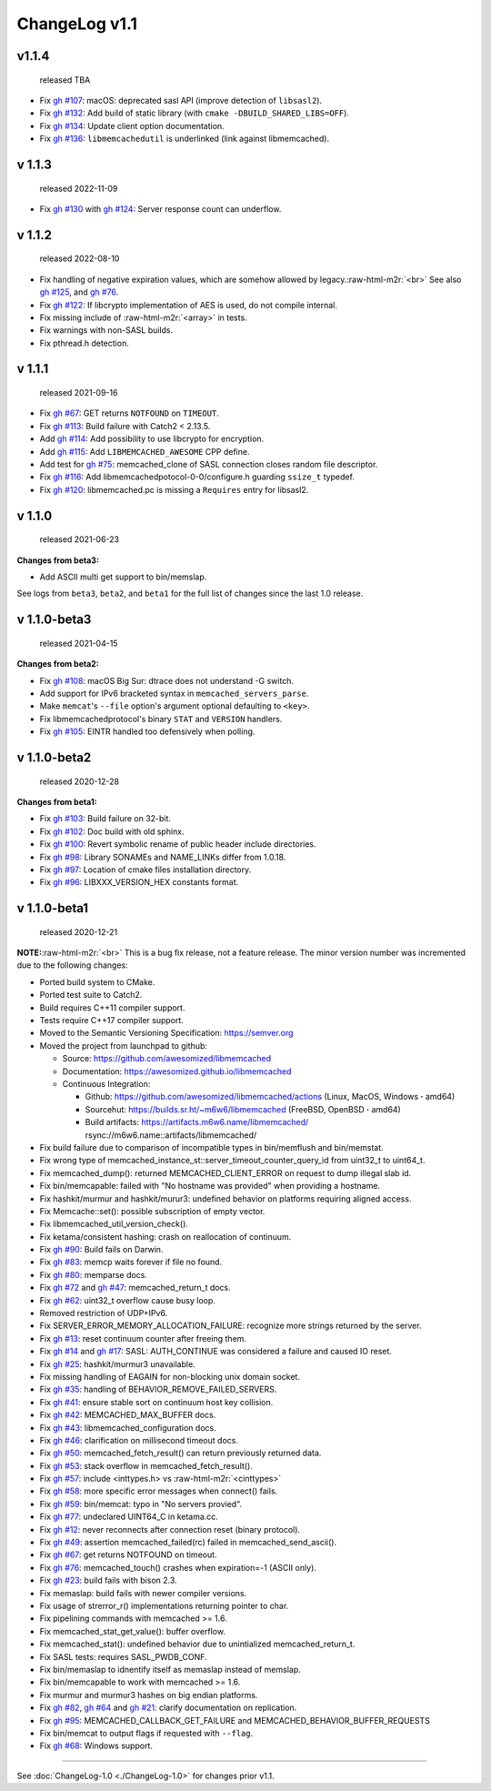 .. role:: raw-html-m2r(raw)
   :format: html


ChangeLog v1.1
==============

v1.1.4
------

..

   released TBA



* Fix `gh #107 <https://github.com/awesomized/libmemcached/issues/107>`_\ :
  macOS: deprecated sasl API (improve detection of ``libsasl2``\ ).
* Fix `gh #132 <https://github.com/awesomized/libmemcached/issues/132>`_\ :
  Add build of static library (with ``cmake -DBUILD_SHARED_LIBS=OFF``\ ).
* Fix `gh #134 <https://github.com/awesomized/libmemcached/issues/134>`_\ :
  Update client option documentation.
* Fix `gh #136 <https://github.com/awesomized/libmemcached/issues/136>`_\ :
  ``libmemcachedutil`` is underlinked (link against libmemcached).

v 1.1.3
-------

..

   released 2022-11-09



* Fix `gh #130 <https://github.com/awesomized/libmemcached/issues/130>`_
  with `gh #124 <https://github.com/awesomized/libmemcached/issues/124>`_\ :
  Server response count can underflow.

v 1.1.2
-------

..

   released 2022-08-10



* Fix handling of negative expiration values, which are somehow allowed by legacy.\ :raw-html-m2r:`<br>`
  See also `gh #125 <https://github.com/awesomized/libmemcached/issues/125>`_\ ,
  and `gh #76 <https://github.com/awesomized/libmemcached/issues/76>`_.
* Fix `gh #122 <https://github.com/awesomized/libmemcached/issues/122>`_\ :
  If libcrypto implementation of AES is used, do not compile internal.
* Fix missing include of :raw-html-m2r:`<array>` in tests.
* Fix warnings with non-SASL builds.
* Fix pthread.h detection.

v 1.1.1
-------

..

   released 2021-09-16



* Fix `gh #67 <https://github.com/awesomized/libmemcached/issues/67>`_\ :
  GET returns ``NOTFOUND`` on ``TIMEOUT``.
* Fix `gh #113 <https://github.com/awesomized/libmemcached/issues/105>`_\ :
  Build failure with Catch2 < 2.13.5.
* Add `gh #114 <https://github.com/awesomized/libmemcached/pull/114>`_\ :
  Add possibility to use libcrypto for encryption.
* Add `gh #115 <https://github.com/awesomized/libmemcached/pull/115>`_\ :
  Add ``LIBMEMCACHED_AWESOME`` CPP define.
* Add test for `gh #75 <https://github.com/awesomized/libmemcached/issues/75>`_\ :
  memcached_clone of SASL connection closes random file descriptor.
* Fix `gh #116 <https://github.com/awesomized/libmemcached/issues/116>`_\ :
  Add libmemcachedpotocol-0-0/configure.h guarding ``ssize_t`` typedef.
* Fix `gh #120 <https://github.com/awesomized/libmemcached/issues/120>`_\ :
  libmemcached.pc is missing a ``Requires`` entry for libsasl2.

v 1.1.0
-------

..

   released 2021-06-23


**Changes from beta3:**


* Add ASCII multi get support to bin/memslap.

See logs from ``beta3``\ , ``beta2``\ , and ``beta1`` for
the full list of changes since the last 1.0 release.

v 1.1.0-beta3
-------------

..

   released 2021-04-15


**Changes from beta2:**


* Fix `gh #108 <https://github.com/awesomized/libmemcached/issues/105>`_\ :
  macOS Big Sur: dtrace does not understand -G switch.
* Add support for IPv6 bracketed syntax in ``memcached_servers_parse``.
* Make ``memcat``\ 's ``--file`` option's argument optional defaulting to ``<key>``.
* Fix libmemcachedprotocol's binary ``STAT`` and ``VERSION`` handlers.
* Fix `gh #105 <https://github.com/awesomized/libmemcached/issues/105>`_\ :
  EINTR handled too defensively when polling.

v 1.1.0-beta2
-------------

..

   released 2020-12-28


**Changes from beta1:**


* Fix `gh #103 <https://github.com/awesomized/libmemcached/issues/103>`_\ :
  Build failure on 32-bit.
* Fix `gh #102 <https://github.com/awesomized/libmemcached/issues/102>`_\ :
  Doc build with old sphinx.
* Fix `gh #100 <https://github.com/awesomized/libmemcached/issues/100>`_\ :
  Revert symbolic rename of public header include directories.
* Fix `gh #98 <https://github.com/awesomized/libmemcached/issues/98>`_\ :
  Library SONAMEs and NAME_LINKs differ from 1.0.18.
* Fix `gh #97 <https://github.com/awesomized/libmemcached/issues/97>`_\ :
  Location of cmake files installation directory.
* Fix `gh #96 <https://github.com/awesomized/libmemcached/issues/96>`_\ :
  LIBXXX_VERSION_HEX constants format.

v 1.1.0-beta1
-------------

..

   released 2020-12-21


**NOTE:**\ :raw-html-m2r:`<br>`
This is a bug fix release, not a feature release. The minor version number
was incremented due to the following changes:


* Ported build system to CMake.
* Ported test suite to Catch2.
* Build requires C++11 compiler support.
* Tests require C++17 compiler support.
* Moved to the Semantic Versioning Specification: https://semver.org
* Moved the project from launchpad to github:

  * Source: https://github.com/awesomized/libmemcached
  * Documentation: https://awesomized.github.io/libmemcached
  * Continuous Integration:

    * Github: https://github.com/awesomized/libmemcached/actions (Linux, MacOS, Windows **·** amd64)
    * Sourcehut: https://builds.sr.ht/~m6w6/libmemcached (FreeBSD, 
      OpenBSD **·** amd64)
    * Build artifacts: https://artifacts.m6w6.name/libmemcached/ rsync://m6w6.name::artifacts/libmemcached/


* Fix build failure due to comparison of incompatible types in bin/memflush and bin/memstat.
* Fix wrong type of memcached_instance_st::server_timeout_counter_query_id from uint32_t to uint64_t.
* Fix memcached_dump():
  returned MEMCACHED_CLIENT_ERROR on request to dump illegal slab id.
* Fix bin/memcapable:
  failed with "No hostname was provided" when providing a hostname.
* Fix hashkit/murmur and hashkit/murur3:
  undefined behavior on platforms requiring aligned access.
* Fix Memcache::set():
  possible subscription of empty vector.
* Fix libmemcached_util_version_check().
* Fix ketama/consistent hashing:
  crash on reallocation of continuum.
* Fix `gh #90 <https://github.com/awesomized/libmemcached/issues/90>`_\ :
  Build fails on Darwin.
* Fix `gh #83 <https://github.com/awesomized/libmemcached/issues/83>`_\ :
  memcp waits forever if file no found.
* Fix `gh #80 <https://github.com/awesomized/libmemcached/issues/80>`_\ :
  memparse docs.
* Fix `gh #72 <https://github.com/awesomized/libmemcached/issues/72>`_
  and `gh #47 <https://github.com/awesomized/libmemcached/issues/47>`_\ :
  memcached_return_t docs.
* Fix `gh #62 <https://github.com/awesomized/libmemcached/issues/62>`_\ :
  uint32_t overflow cause busy loop.
* Removed restriction of UDP+IPv6.
* Fix SERVER_ERROR_MEMORY_ALLOCATION_FAILURE:
  recognize more strings returned by the server.
* Fix `gh #13 <https://github.com/awesomized/libmemcached/issues/13>`_\ :
  reset continuum counter after freeing them.
* Fix `gh #14 <https://github.com/awesomized/libmemcached/issues/14>`_
  and `gh #17 <https://github.com/awesomized/libmemcached/issues/17>`_\ :
  SASL: AUTH_CONTINUE was considered a failure and caused IO reset.
* Fix `gh #25 <https://github.com/awesomized/libmemcached/issues/25>`_\ :
  hashkit/murmur3 unavailable.
* Fix missing handling of EAGAIN for non-blocking unix domain socket.
* Fix `gh #35 <https://github.com/awesomized/libmemcached/issues/35>`_\ :
  handling of BEHAVIOR_REMOVE_FAILED_SERVERS.
* Fix `gh #41 <https://github.com/awesomized/libmemcached/issues/41>`_\ :
  ensure stable sort on continuum host key collision.
* Fix `gh #42 <https://github.com/awesomized/libmemcached/issues/42>`_\ :
  MEMCACHED_MAX_BUFFER docs.
* Fix `gh #43 <https://github.com/awesomized/libmemcached/issues/43>`_\ :
  libmemcached_configuration docs.
* Fix `gh #46 <https://github.com/awesomized/libmemcached/issues/46>`_\ :
  clarification on millisecond timeout docs.
* Fix `gh #50 <https://github.com/awesomized/libmemcached/issues/50>`_\ :
  memcached_fetch_result() can return previously returned data.
* Fix `gh #53 <https://github.com/awesomized/libmemcached/issues/53>`_\ :
  stack overflow in memcached_fetch_result().
* Fix `gh #57 <https://github.com/awesomized/libmemcached/issues/57>`_\ :
  include <inttypes.h> vs :raw-html-m2r:`<cinttypes>`
* Fix `gh #58 <https://github.com/awesomized/libmemcached/issues/58>`_\ :
  more specific error messages when connect() fails.
* Fix `gh #59 <https://github.com/awesomized/libmemcached/issues/59>`_\ :
  bin/memcat: typo in "No servers provied".
* Fix `gh #77 <https://github.com/awesomized/libmemcached/issues/77>`_\ :
  undeclared UINT64_C in ketama.cc.
* Fix `gh #12 <https://github.com/awesomized/libmemcached/issues/12>`_\ :
  never reconnects after connection reset (binary protocol).
* Fix `gh #49 <https://github.com/awesomized/libmemcached/issues/49>`_\ :
  assertion memcached_failed(rc) failed in memcached_send_ascii().
* Fix `gh #67 <https://github.com/awesomized/libmemcached/issues/67>`_\ :
  get returns NOTFOUND on timeout.
* Fix `gh #76 <https://github.com/awesomized/libmemcached/issues/76>`_\ :
  memcached_touch() crashes when expiration=-1 (ASCII only).
* Fix `gh #23 <https://github.com/awesomized/libmemcached/issues/23>`_\ :
  build fails with bison 2.3.
* Fix memaslap: build fails with newer compiler versions.
* Fix usage of strerror_r() implementations returning pointer to char.
* Fix pipelining commands with memcached >= 1.6.
* Fix memcached_stat_get_value(): buffer overflow.
* Fix memcached_stat(): undefined behavior due to unintialized memcached_return_t.
* Fix SASL tests: requires SASL_PWDB_CONF.
* Fix bin/memaslap to idnentify itself as memaslap instead of memslap.
* Fix bin/memcapable to work with memcached >= 1.6.
* Fix murmur and murmur3 hashes on big endian platforms.
* Fix `gh #82 <https://github.com/awesomized/libmemcached/issues/82>`_\ ,
  `gh #64 <https://github.com/awesomized/libmemcached/issues/64>`_ and
  `gh #21 <https://github.com/awesomized/libmemcached/issues/21>`_\ :
  clarify documentation on replication.
* Fix `gh #95 <https://github.com/awesomized/libmemcached/issues/95>`_\ :
  MEMCACHED_CALLBACK_GET_FAILURE and MEMCACHED_BEHAVIOR_BUFFER_REQUESTS
* Fix bin/memcat to output flags if requested with ``--flag``.
* Fix `gh #68 <https://github.com/awesomized/libmemcached/issues/68>`_\ :
  Windows support.

----

See :doc:`ChangeLog-1.0 <./ChangeLog-1.0>` for changes prior v1.1.
